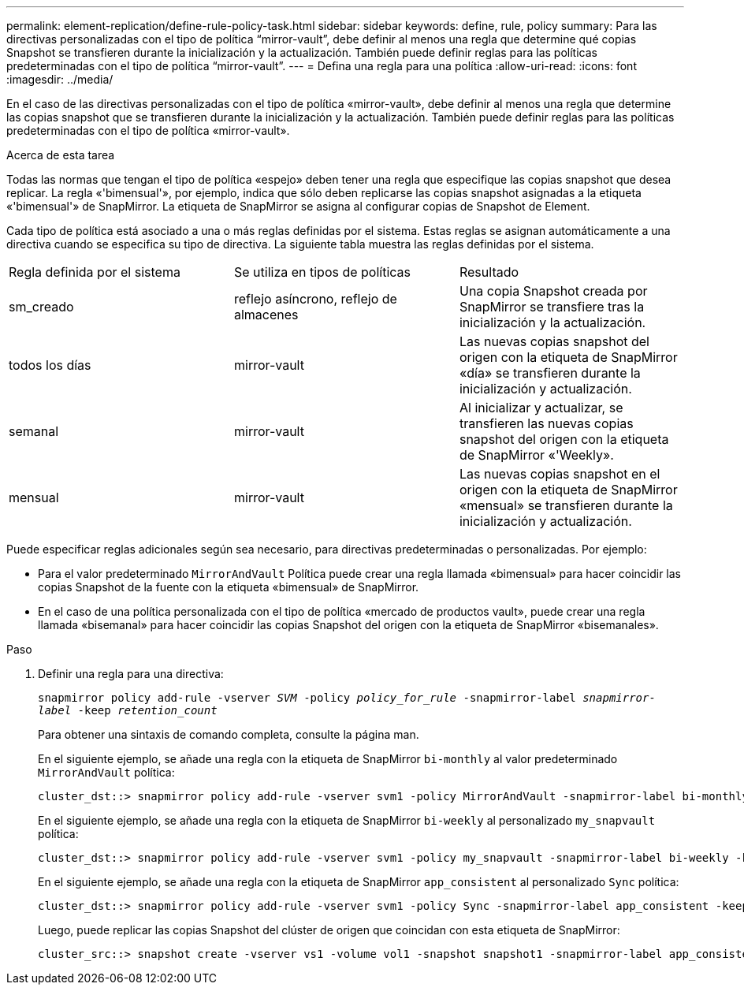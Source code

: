 ---
permalink: element-replication/define-rule-policy-task.html 
sidebar: sidebar 
keywords: define, rule, policy 
summary: Para las directivas personalizadas con el tipo de política “mirror-vault”, debe definir al menos una regla que determine qué copias Snapshot se transfieren durante la inicialización y la actualización. También puede definir reglas para las políticas predeterminadas con el tipo de política “mirror-vault”. 
---
= Defina una regla para una política
:allow-uri-read: 
:icons: font
:imagesdir: ../media/


[role="lead"]
En el caso de las directivas personalizadas con el tipo de política «mirror-vault», debe definir al menos una regla que determine las copias snapshot que se transfieren durante la inicialización y la actualización. También puede definir reglas para las políticas predeterminadas con el tipo de política «mirror-vault».

.Acerca de esta tarea
Todas las normas que tengan el tipo de política «espejo» deben tener una regla que especifique las copias snapshot que desea replicar. La regla «'bimensual'», por ejemplo, indica que sólo deben replicarse las copias snapshot asignadas a la etiqueta «'bimensual'» de SnapMirror. La etiqueta de SnapMirror se asigna al configurar copias de Snapshot de Element.

Cada tipo de política está asociado a una o más reglas definidas por el sistema. Estas reglas se asignan automáticamente a una directiva cuando se especifica su tipo de directiva. La siguiente tabla muestra las reglas definidas por el sistema.

|===


| Regla definida por el sistema | Se utiliza en tipos de políticas | Resultado 


 a| 
sm_creado
 a| 
reflejo asíncrono, reflejo de almacenes
 a| 
Una copia Snapshot creada por SnapMirror se transfiere tras la inicialización y la actualización.



 a| 
todos los días
 a| 
mirror-vault
 a| 
Las nuevas copias snapshot del origen con la etiqueta de SnapMirror «día» se transfieren durante la inicialización y actualización.



 a| 
semanal
 a| 
mirror-vault
 a| 
Al inicializar y actualizar, se transfieren las nuevas copias snapshot del origen con la etiqueta de SnapMirror «'Weekly».



 a| 
mensual
 a| 
mirror-vault
 a| 
Las nuevas copias snapshot en el origen con la etiqueta de SnapMirror «mensual» se transfieren durante la inicialización y actualización.

|===
Puede especificar reglas adicionales según sea necesario, para directivas predeterminadas o personalizadas. Por ejemplo:

* Para el valor predeterminado `MirrorAndVault` Política puede crear una regla llamada «bimensual» para hacer coincidir las copias Snapshot de la fuente con la etiqueta «bimensual» de SnapMirror.
* En el caso de una política personalizada con el tipo de política «mercado de productos vault», puede crear una regla llamada «bisemanal» para hacer coincidir las copias Snapshot del origen con la etiqueta de SnapMirror «bisemanales».


.Paso
. Definir una regla para una directiva:
+
`snapmirror policy add-rule -vserver _SVM_ -policy _policy_for_rule_ -snapmirror-label _snapmirror-label_ -keep _retention_count_`

+
Para obtener una sintaxis de comando completa, consulte la página man.

+
En el siguiente ejemplo, se añade una regla con la etiqueta de SnapMirror `bi-monthly` al valor predeterminado `MirrorAndVault` política:

+
[listing]
----
cluster_dst::> snapmirror policy add-rule -vserver svm1 -policy MirrorAndVault -snapmirror-label bi-monthly -keep 6
----
+
En el siguiente ejemplo, se añade una regla con la etiqueta de SnapMirror `bi-weekly` al personalizado `my_snapvault` política:

+
[listing]
----
cluster_dst::> snapmirror policy add-rule -vserver svm1 -policy my_snapvault -snapmirror-label bi-weekly -keep 26
----
+
En el siguiente ejemplo, se añade una regla con la etiqueta de SnapMirror `app_consistent` al personalizado `Sync` política:

+
[listing]
----
cluster_dst::> snapmirror policy add-rule -vserver svm1 -policy Sync -snapmirror-label app_consistent -keep 1
----
+
Luego, puede replicar las copias Snapshot del clúster de origen que coincidan con esta etiqueta de SnapMirror:

+
[listing]
----
cluster_src::> snapshot create -vserver vs1 -volume vol1 -snapshot snapshot1 -snapmirror-label app_consistent
----

